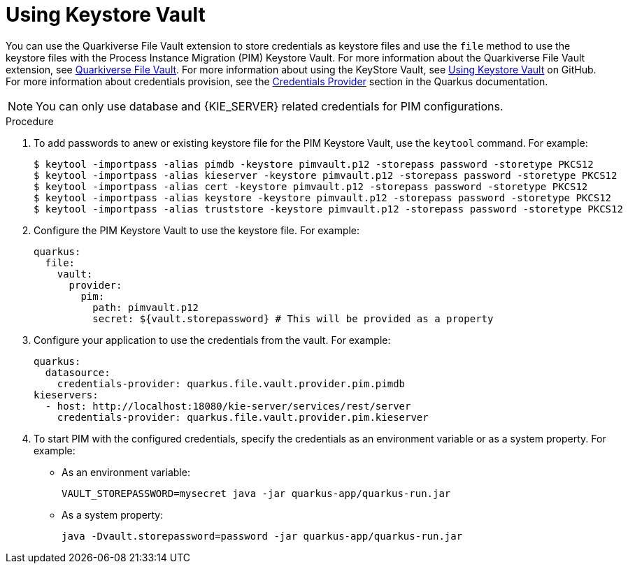 [id='using-keystore-vault-proc-{context}']
= Using Keystore Vault

You can use the Quarkiverse File Vault extension to store credentials as keystore files and use the `file` method to use the keystore files with the Process Instance Migration (PIM) Keystore Vault. For more information about the Quarkiverse File Vault extension, see https://github.com/quarkiverse/quarkus-file-vault[Quarkiverse File Vault]. For more information about using the KeyStore Vault, see https://github.com/kiegroup/process-migration-service#using-keystore-vault[Using Keystore Vault] on GitHub. For more information about credentials provision, see the https://quarkus.io/guides/credentials-provider[Credentials Provider] section in the Quarkus documentation.

[NOTE]
====
You can only use database and {KIE_SERVER} related credentials for PIM configurations.
====

.Procedure

. To add passwords to anew or existing keystore file for the PIM Keystore Vault, use the `keytool` command. For example:
+
[source]
----
$ keytool -importpass -alias pimdb -keystore pimvault.p12 -storepass password -storetype PKCS12
$ keytool -importpass -alias kieserver -keystore pimvault.p12 -storepass password -storetype PKCS12
$ keytool -importpass -alias cert -keystore pimvault.p12 -storepass password -storetype PKCS12
$ keytool -importpass -alias keystore -keystore pimvault.p12 -storepass password -storetype PKCS12
$ keytool -importpass -alias truststore -keystore pimvault.p12 -storepass password -storetype PKCS12
----
. Configure the PIM Keystore Vault to use the keystore file. For example:
+
[source, yaml]
----
quarkus:
  file:
    vault:
      provider:
        pim:
          path: pimvault.p12
          secret: ${vault.storepassword} # This will be provided as a property
----
. Configure your application to use the credentials from the vault. For example:
+
[source, yaml]
----
quarkus:
  datasource:
    credentials-provider: quarkus.file.vault.provider.pim.pimdb
kieservers:
  - host: http://localhost:18080/kie-server/services/rest/server
    credentials-provider: quarkus.file.vault.provider.pim.kieserver
----
. To start PIM with the configured credentials, specify the credentials as an environment variable or as a system property. For example:
** As an environment variable:
+
[source]
----
VAULT_STOREPASSWORD=mysecret java -jar quarkus-app/quarkus-run.jar
----

** As a system property:
+
[source]
----
java -Dvault.storepassword=password -jar quarkus-app/quarkus-run.jar
----
